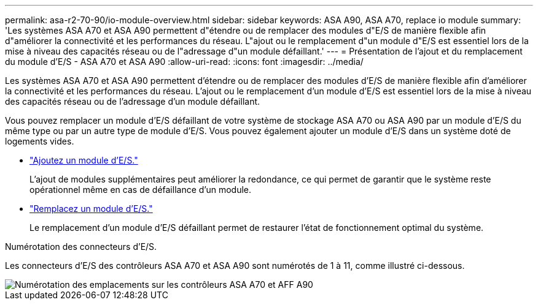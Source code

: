 ---
permalink: asa-r2-70-90/io-module-overview.html 
sidebar: sidebar 
keywords: ASA A90,  ASA A70, replace io module 
summary: 'Les systèmes ASA A70 et ASA A90 permettent d"étendre ou de remplacer des modules d"E/S de manière flexible afin d"améliorer la connectivité et les performances du réseau. L"ajout ou le remplacement d"un module d"E/S est essentiel lors de la mise à niveau des capacités réseau ou de l"adressage d"un module défaillant.' 
---
= Présentation de l'ajout et du remplacement du module d'E/S - ASA A70 et ASA A90
:allow-uri-read: 
:icons: font
:imagesdir: ../media/


[role="lead"]
Les systèmes ASA A70 et ASA A90 permettent d'étendre ou de remplacer des modules d'E/S de manière flexible afin d'améliorer la connectivité et les performances du réseau. L'ajout ou le remplacement d'un module d'E/S est essentiel lors de la mise à niveau des capacités réseau ou de l'adressage d'un module défaillant.

Vous pouvez remplacer un module d'E/S défaillant de votre système de stockage ASA A70 ou ASA A90 par un module d'E/S du même type ou par un autre type de module d'E/S. Vous pouvez également ajouter un module d'E/S dans un système doté de logements vides.

* link:io-module-add.html["Ajoutez un module d'E/S."]
+
L'ajout de modules supplémentaires peut améliorer la redondance, ce qui permet de garantir que le système reste opérationnel même en cas de défaillance d'un module.

* link:io-module-replace.html["Remplacez un module d'E/S."]
+
Le remplacement d'un module d'E/S défaillant permet de restaurer l'état de fonctionnement optimal du système.



.Numérotation des connecteurs d'E/S.
Les connecteurs d'E/S des contrôleurs ASA A70 et ASA A90 sont numérotés de 1 à 11, comme illustré ci-dessous.

image::../media/drw_a1K_back_slots_labeled_ieops-2162.svg[Numérotation des emplacements sur les contrôleurs ASA A70 et AFF A90]
